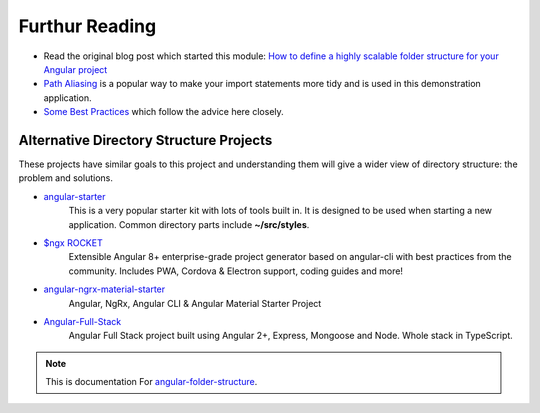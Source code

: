 Furthur Reading
===============

* Read the original blog post which started this module: `How to define a highly
  scalable folder structure for your Angular project
  <https://itnext.io/choosing-a-highly-scalable-folder-structure-in-angular-d987de65ec7>`_

* `Path Aliasing <https://christianlydemann.com/simpler-typescript-paths-with-path-aliases/>`_
  is a popular way to make your import statements more tidy and is used in
  this demonstration application.

* `Some Best Practices <https://medium.com/@tomastrajan/6-best-practices-pro-tips-for-angular-cli-better-developer-experience-7b328bc9db81>`_
  which follow the advice here closely.


Alternative Directory Structure Projects
----------------------------------------

These projects have similar goals to this project and understanding them will
give a wider view of directory structure: the problem and solutions.

* `angular-starter <https://github.com/PatrickJS/angular-starter>`_
    This is a very popular starter kit with lots of tools built in.  It is
    designed to be used when starting a new application.  Common directory
    parts include **~/src/styles**.

* `$ngx ROCKET <https://github.com/ngx-rocket/generator-ngx-rocket>`_
    Extensible Angular 8+ enterprise-grade project generator based on
    angular-cli with best practices from the community. Includes PWA,
    Cordova & Electron support, coding guides and more!

* `angular-ngrx-material-starter <https://github.com/tomastrajan/angular-ngrx-material-starter>`_
    Angular, NgRx, Angular CLI & Angular Material Starter Project

* `Angular-Full-Stack <https://github.com/DavideViolante/Angular-Full-Stack>`_
    Angular Full Stack project built using Angular 2+, Express, Mongoose and
    Node. Whole stack in TypeScript.


.. note::
  This is documentation For `angular-folder-structure <https://github.com/mathisGarberg/angular-folder-structure>`_.
